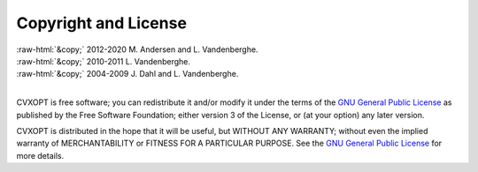 .. role:: raw-html(raw)
    :format: html

*********************
Copyright and License
*********************

| :raw-html:`&copy;` 2012-2020 M. Andersen and L. Vandenberghe. 
| :raw-html:`&copy;` 2010-2011 L. Vandenberghe. 
| :raw-html:`&copy;` 2004-2009 J. Dahl and L. Vandenberghe. 
|

CVXOPT is free software; you can redistribute it and/or modify it under 
the terms of the 
`GNU General Public License <http://www.gnu.org/licenses/gpl-3.0.html>`_
as published by the Free Software Foundation; either version 3 of the 
License, or (at your option) any later version.

CVXOPT is distributed in the hope that it will be useful,
but WITHOUT ANY WARRANTY; without even the implied warranty of
MERCHANTABILITY or FITNESS FOR A PARTICULAR PURPOSE.  
See the
`GNU General Public License <http://www.gnu.org/licenses/gpl-3.0.html>`_
for more details. 

